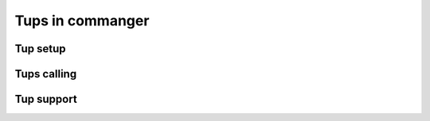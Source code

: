 Tups in commanger
==================

*****
Tup setup
*****

****
Tups calling
****

****
Tup support
****

.. toktree::
   :hidden:
   
   sub
   tups
